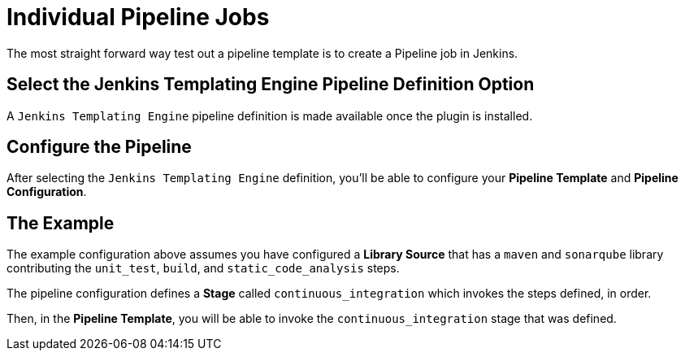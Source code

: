 = Individual Pipeline Jobs

The most straight forward way test out a pipeline template is to create a Pipeline job in Jenkins.

== Select the Jenkins Templating Engine Pipeline Definition Option

A `Jenkins Templating Engine` pipeline definition is made available once the plugin is installed. 

== Configure the Pipeline

After selecting the `Jenkins Templating Engine` definition, you'll be able to configure your *Pipeline Template* and *Pipeline Configuration*. 

== The Example

The example configuration above assumes you have configured a *Library Source* that has a `maven` and `sonarqube` library contributing the `unit_test`, `build`, and `static_code_analysis` steps.

The pipeline configuration defines a *Stage* called `continuous_integration` which invokes the steps defined, in order.

Then, in the *Pipeline Template*, you will be able to invoke the `continuous_integration` stage that was defined.
